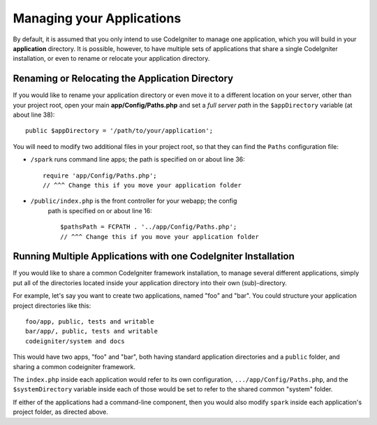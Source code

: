 ##########################
Managing your Applications
##########################

By default, it is assumed that you only intend to use CodeIgniter to
manage one application, which you will build in your **application**
directory. It is possible, however, to have multiple sets of
applications that share a single CodeIgniter installation, or even to
rename or relocate your application directory.

Renaming or Relocating the Application Directory
================================================

If you would like to rename your application directory or even move 
it to a different location on your server, other than your project root, open
your main **app/Config/Paths.php** and set a *full server path* in the
``$appDirectory`` variable (at about line 38)::

	public $appDirectory = '/path/to/your/application';

You will need to modify two additional files in your project root, so that
they can find the ``Paths`` configuration file: 

- ``/spark`` runs command line apps; the path is specified on or about line 36::

        require 'app/Config/Paths.php';
        // ^^^ Change this if you move your application folder


- ``/public/index.php`` is the front controller for your webapp; the config
    path is specified on or about line 16::

        $pathsPath = FCPATH . '../app/Config/Paths.php';
        // ^^^ Change this if you move your application folder


Running Multiple Applications with one CodeIgniter Installation
===============================================================

If you would like to share a common CodeIgniter framework installation, to manage
several different applications, simply put all of the directories located
inside your application directory into their own (sub)-directory.

For example, let's say you want to create two applications, named "foo"
and "bar". You could structure your application project directories like this::

	foo/app, public, tests and writable
        bar/app/, public, tests and writable
        codeigniter/system and docs

This would have two apps, "foo" and "bar", both having standard application directories
and a ``public`` folder, and sharing a common codeigniter framework.

The ``index.php`` inside each application would refer to its own configuration,
``.../app/Config/Paths.php``, and the ``$systemDirectory`` variable inside each
of those would be set to refer to the shared common "system" folder.

If either of the applications had a command-line component, then you would also
modify ``spark`` inside each application's project folder, as directed above.
